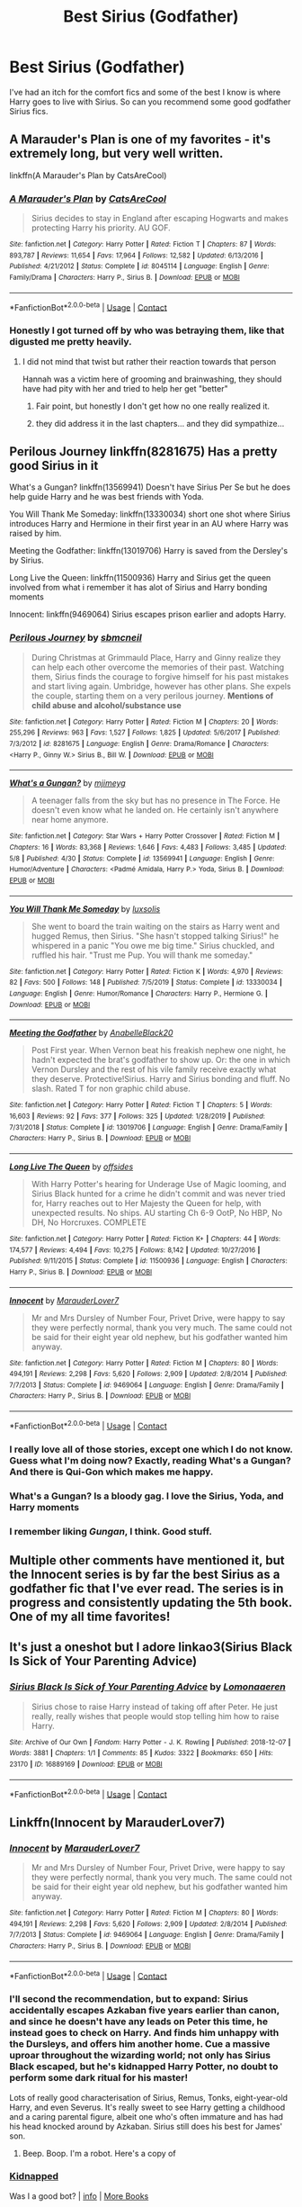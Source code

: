 #+TITLE: Best Sirius (Godfather)

* Best Sirius (Godfather)
:PROPERTIES:
:Author: sandman1028
:Score: 122
:DateUnix: 1604328560.0
:DateShort: 2020-Nov-02
:FlairText: Request
:END:
I've had an itch for the comfort fics and some of the best I know is where Harry goes to live with Sirius. So can you recommend some good godfather Sirius fics.


** A Marauder's Plan is one of my favorites - it's extremely long, but very well written.

linkffn(A Marauder's Plan by CatsAreCool)
:PROPERTIES:
:Author: TheMirrorDimension
:Score: 36
:DateUnix: 1604331773.0
:DateShort: 2020-Nov-02
:END:

*** [[https://www.fanfiction.net/s/8045114/1/][*/A Marauder's Plan/*]] by [[https://www.fanfiction.net/u/3926884/CatsAreCool][/CatsAreCool/]]

#+begin_quote
  Sirius decides to stay in England after escaping Hogwarts and makes protecting Harry his priority. AU GOF.
#+end_quote

^{/Site/:} ^{fanfiction.net} ^{*|*} ^{/Category/:} ^{Harry} ^{Potter} ^{*|*} ^{/Rated/:} ^{Fiction} ^{T} ^{*|*} ^{/Chapters/:} ^{87} ^{*|*} ^{/Words/:} ^{893,787} ^{*|*} ^{/Reviews/:} ^{11,654} ^{*|*} ^{/Favs/:} ^{17,964} ^{*|*} ^{/Follows/:} ^{12,582} ^{*|*} ^{/Updated/:} ^{6/13/2016} ^{*|*} ^{/Published/:} ^{4/21/2012} ^{*|*} ^{/Status/:} ^{Complete} ^{*|*} ^{/id/:} ^{8045114} ^{*|*} ^{/Language/:} ^{English} ^{*|*} ^{/Genre/:} ^{Family/Drama} ^{*|*} ^{/Characters/:} ^{Harry} ^{P.,} ^{Sirius} ^{B.} ^{*|*} ^{/Download/:} ^{[[http://www.ff2ebook.com/old/ffn-bot/index.php?id=8045114&source=ff&filetype=epub][EPUB]]} ^{or} ^{[[http://www.ff2ebook.com/old/ffn-bot/index.php?id=8045114&source=ff&filetype=mobi][MOBI]]}

--------------

*FanfictionBot*^{2.0.0-beta} | [[https://github.com/FanfictionBot/reddit-ffn-bot/wiki/Usage][Usage]] | [[https://www.reddit.com/message/compose?to=tusing][Contact]]
:PROPERTIES:
:Author: FanfictionBot
:Score: 12
:DateUnix: 1604331796.0
:DateShort: 2020-Nov-02
:END:


*** Honestly I got turned off by who was betraying them, like that digusted me pretty heavily.
:PROPERTIES:
:Author: CuriousLurkerPresent
:Score: 6
:DateUnix: 1604344528.0
:DateShort: 2020-Nov-02
:END:

**** I did not mind that twist but rather their reaction towards that person

Hannah was a victim here of grooming and brainwashing, they should have had pity with her and tried to help her get "better"
:PROPERTIES:
:Author: daisy_neko
:Score: 7
:DateUnix: 1604347208.0
:DateShort: 2020-Nov-02
:END:

***** Fair point, but honestly I don't get how no one really realized it.
:PROPERTIES:
:Author: CuriousLurkerPresent
:Score: 3
:DateUnix: 1604347341.0
:DateShort: 2020-Nov-02
:END:


***** they did address it in the last chapters... and they did sympathize...
:PROPERTIES:
:Author: modinotmodi
:Score: 1
:DateUnix: 1604381119.0
:DateShort: 2020-Nov-03
:END:


** Perilous Journey linkffn(8281675) Has a pretty good Sirius in it

What's a Gungan? linkffn(13569941) Doesn't have Sirius Per Se but he does help guide Harry and he was best friends with Yoda.

You Will Thank Me Someday: linkffn(13330034) short one shot where Sirius introduces Harry and Hermione in their first year in an AU where Harry was raised by him.

Meeting the Godfather: linkffn(13019706) Harry is saved from the Dersley's by Sirius.

Long Live the Queen: linkffn(11500936) Harry and Sirius get the queen involved from what i remember it has alot of Sirius and Harry bonding moments

Innocent: linkffn(9469064) Sirius escapes prison earlier and adopts Harry.
:PROPERTIES:
:Author: flingerdinger
:Score: 15
:DateUnix: 1604340024.0
:DateShort: 2020-Nov-02
:END:

*** [[https://www.fanfiction.net/s/8281675/1/][*/Perilous Journey/*]] by [[https://www.fanfiction.net/u/1816754/sbmcneil][/sbmcneil/]]

#+begin_quote
  During Christmas at Grimmauld Place, Harry and Ginny realize they can help each other overcome the memories of their past. Watching them, Sirius finds the courage to forgive himself for his past mistakes and start living again. Umbridge, however has other plans. She expels the couple, starting them on a very perilous journey. *Mentions of child abuse and alcohol/substance use*
#+end_quote

^{/Site/:} ^{fanfiction.net} ^{*|*} ^{/Category/:} ^{Harry} ^{Potter} ^{*|*} ^{/Rated/:} ^{Fiction} ^{M} ^{*|*} ^{/Chapters/:} ^{20} ^{*|*} ^{/Words/:} ^{255,296} ^{*|*} ^{/Reviews/:} ^{963} ^{*|*} ^{/Favs/:} ^{1,527} ^{*|*} ^{/Follows/:} ^{1,825} ^{*|*} ^{/Updated/:} ^{5/6/2017} ^{*|*} ^{/Published/:} ^{7/3/2012} ^{*|*} ^{/id/:} ^{8281675} ^{*|*} ^{/Language/:} ^{English} ^{*|*} ^{/Genre/:} ^{Drama/Romance} ^{*|*} ^{/Characters/:} ^{<Harry} ^{P.,} ^{Ginny} ^{W.>} ^{Sirius} ^{B.,} ^{Bill} ^{W.} ^{*|*} ^{/Download/:} ^{[[http://www.ff2ebook.com/old/ffn-bot/index.php?id=8281675&source=ff&filetype=epub][EPUB]]} ^{or} ^{[[http://www.ff2ebook.com/old/ffn-bot/index.php?id=8281675&source=ff&filetype=mobi][MOBI]]}

--------------

[[https://www.fanfiction.net/s/13569941/1/][*/What's a Gungan?/*]] by [[https://www.fanfiction.net/u/1282867/mjimeyg][/mjimeyg/]]

#+begin_quote
  A teenager falls from the sky but has no presence in The Force. He doesn't even know what he landed on. He certainly isn't anywhere near home anymore.
#+end_quote

^{/Site/:} ^{fanfiction.net} ^{*|*} ^{/Category/:} ^{Star} ^{Wars} ^{+} ^{Harry} ^{Potter} ^{Crossover} ^{*|*} ^{/Rated/:} ^{Fiction} ^{M} ^{*|*} ^{/Chapters/:} ^{16} ^{*|*} ^{/Words/:} ^{83,368} ^{*|*} ^{/Reviews/:} ^{1,646} ^{*|*} ^{/Favs/:} ^{4,483} ^{*|*} ^{/Follows/:} ^{3,485} ^{*|*} ^{/Updated/:} ^{5/8} ^{*|*} ^{/Published/:} ^{4/30} ^{*|*} ^{/Status/:} ^{Complete} ^{*|*} ^{/id/:} ^{13569941} ^{*|*} ^{/Language/:} ^{English} ^{*|*} ^{/Genre/:} ^{Humor/Adventure} ^{*|*} ^{/Characters/:} ^{<Padmé} ^{Amidala,} ^{Harry} ^{P.>} ^{Yoda,} ^{Sirius} ^{B.} ^{*|*} ^{/Download/:} ^{[[http://www.ff2ebook.com/old/ffn-bot/index.php?id=13569941&source=ff&filetype=epub][EPUB]]} ^{or} ^{[[http://www.ff2ebook.com/old/ffn-bot/index.php?id=13569941&source=ff&filetype=mobi][MOBI]]}

--------------

[[https://www.fanfiction.net/s/13330034/1/][*/You Will Thank Me Someday/*]] by [[https://www.fanfiction.net/u/5701204/luxsolis][/luxsolis/]]

#+begin_quote
  She went to board the train waiting on the stairs as Harry went and hugged Remus, then Sirius. "She hasn't stopped talking Sirius!" he whispered in a panic "You owe me big time." Sirius chuckled, and ruffled his hair. "Trust me Pup. You will thank me someday."
#+end_quote

^{/Site/:} ^{fanfiction.net} ^{*|*} ^{/Category/:} ^{Harry} ^{Potter} ^{*|*} ^{/Rated/:} ^{Fiction} ^{K} ^{*|*} ^{/Words/:} ^{4,970} ^{*|*} ^{/Reviews/:} ^{82} ^{*|*} ^{/Favs/:} ^{500} ^{*|*} ^{/Follows/:} ^{148} ^{*|*} ^{/Published/:} ^{7/5/2019} ^{*|*} ^{/Status/:} ^{Complete} ^{*|*} ^{/id/:} ^{13330034} ^{*|*} ^{/Language/:} ^{English} ^{*|*} ^{/Genre/:} ^{Humor/Romance} ^{*|*} ^{/Characters/:} ^{Harry} ^{P.,} ^{Hermione} ^{G.} ^{*|*} ^{/Download/:} ^{[[http://www.ff2ebook.com/old/ffn-bot/index.php?id=13330034&source=ff&filetype=epub][EPUB]]} ^{or} ^{[[http://www.ff2ebook.com/old/ffn-bot/index.php?id=13330034&source=ff&filetype=mobi][MOBI]]}

--------------

[[https://www.fanfiction.net/s/13019706/1/][*/Meeting the Godfather/*]] by [[https://www.fanfiction.net/u/6457448/AnabelleBlack20][/AnabelleBlack20/]]

#+begin_quote
  Post First year. When Vernon beat his freakish nephew one night, he hadn't expected the brat's godfather to show up. Or: the one in which Vernon Dursley and the rest of his vile family receive exactly what they deserve. Protective!Sirius. Harry and Sirius bonding and fluff. No slash. Rated T for non graphic child abuse.
#+end_quote

^{/Site/:} ^{fanfiction.net} ^{*|*} ^{/Category/:} ^{Harry} ^{Potter} ^{*|*} ^{/Rated/:} ^{Fiction} ^{T} ^{*|*} ^{/Chapters/:} ^{5} ^{*|*} ^{/Words/:} ^{16,603} ^{*|*} ^{/Reviews/:} ^{92} ^{*|*} ^{/Favs/:} ^{377} ^{*|*} ^{/Follows/:} ^{325} ^{*|*} ^{/Updated/:} ^{1/28/2019} ^{*|*} ^{/Published/:} ^{7/31/2018} ^{*|*} ^{/Status/:} ^{Complete} ^{*|*} ^{/id/:} ^{13019706} ^{*|*} ^{/Language/:} ^{English} ^{*|*} ^{/Genre/:} ^{Drama/Family} ^{*|*} ^{/Characters/:} ^{Harry} ^{P.,} ^{Sirius} ^{B.} ^{*|*} ^{/Download/:} ^{[[http://www.ff2ebook.com/old/ffn-bot/index.php?id=13019706&source=ff&filetype=epub][EPUB]]} ^{or} ^{[[http://www.ff2ebook.com/old/ffn-bot/index.php?id=13019706&source=ff&filetype=mobi][MOBI]]}

--------------

[[https://www.fanfiction.net/s/11500936/1/][*/Long Live The Queen/*]] by [[https://www.fanfiction.net/u/4284976/offsides][/offsides/]]

#+begin_quote
  With Harry Potter's hearing for Underage Use of Magic looming, and Sirius Black hunted for a crime he didn't commit and was never tried for, Harry reaches out to Her Majesty the Queen for help, with unexpected results. No ships. AU starting Ch 6-9 OotP, No HBP, No DH, No Horcruxes. COMPLETE
#+end_quote

^{/Site/:} ^{fanfiction.net} ^{*|*} ^{/Category/:} ^{Harry} ^{Potter} ^{*|*} ^{/Rated/:} ^{Fiction} ^{K+} ^{*|*} ^{/Chapters/:} ^{44} ^{*|*} ^{/Words/:} ^{174,577} ^{*|*} ^{/Reviews/:} ^{4,494} ^{*|*} ^{/Favs/:} ^{10,275} ^{*|*} ^{/Follows/:} ^{8,142} ^{*|*} ^{/Updated/:} ^{10/27/2016} ^{*|*} ^{/Published/:} ^{9/11/2015} ^{*|*} ^{/Status/:} ^{Complete} ^{*|*} ^{/id/:} ^{11500936} ^{*|*} ^{/Language/:} ^{English} ^{*|*} ^{/Characters/:} ^{Harry} ^{P.,} ^{Sirius} ^{B.} ^{*|*} ^{/Download/:} ^{[[http://www.ff2ebook.com/old/ffn-bot/index.php?id=11500936&source=ff&filetype=epub][EPUB]]} ^{or} ^{[[http://www.ff2ebook.com/old/ffn-bot/index.php?id=11500936&source=ff&filetype=mobi][MOBI]]}

--------------

[[https://www.fanfiction.net/s/9469064/1/][*/Innocent/*]] by [[https://www.fanfiction.net/u/4684913/MarauderLover7][/MarauderLover7/]]

#+begin_quote
  Mr and Mrs Dursley of Number Four, Privet Drive, were happy to say they were perfectly normal, thank you very much. The same could not be said for their eight year old nephew, but his godfather wanted him anyway.
#+end_quote

^{/Site/:} ^{fanfiction.net} ^{*|*} ^{/Category/:} ^{Harry} ^{Potter} ^{*|*} ^{/Rated/:} ^{Fiction} ^{M} ^{*|*} ^{/Chapters/:} ^{80} ^{*|*} ^{/Words/:} ^{494,191} ^{*|*} ^{/Reviews/:} ^{2,298} ^{*|*} ^{/Favs/:} ^{5,620} ^{*|*} ^{/Follows/:} ^{2,909} ^{*|*} ^{/Updated/:} ^{2/8/2014} ^{*|*} ^{/Published/:} ^{7/7/2013} ^{*|*} ^{/Status/:} ^{Complete} ^{*|*} ^{/id/:} ^{9469064} ^{*|*} ^{/Language/:} ^{English} ^{*|*} ^{/Genre/:} ^{Drama/Family} ^{*|*} ^{/Characters/:} ^{Harry} ^{P.,} ^{Sirius} ^{B.} ^{*|*} ^{/Download/:} ^{[[http://www.ff2ebook.com/old/ffn-bot/index.php?id=9469064&source=ff&filetype=epub][EPUB]]} ^{or} ^{[[http://www.ff2ebook.com/old/ffn-bot/index.php?id=9469064&source=ff&filetype=mobi][MOBI]]}

--------------

*FanfictionBot*^{2.0.0-beta} | [[https://github.com/FanfictionBot/reddit-ffn-bot/wiki/Usage][Usage]] | [[https://www.reddit.com/message/compose?to=tusing][Contact]]
:PROPERTIES:
:Author: FanfictionBot
:Score: 5
:DateUnix: 1604340055.0
:DateShort: 2020-Nov-02
:END:


*** I really love all of those stories, except one which I do not know. Guess what I'm doing now? Exactly, reading What's a Gungan? And there is Qui-Gon which makes me happy.
:PROPERTIES:
:Author: alicecooperunicorn
:Score: 3
:DateUnix: 1604354106.0
:DateShort: 2020-Nov-03
:END:


*** What's a Gungan? Is a bloody gag. I love the Sirius, Yoda, and Harry moments
:PROPERTIES:
:Author: Hufflepuffzd96
:Score: 3
:DateUnix: 1604363470.0
:DateShort: 2020-Nov-03
:END:


*** I remember liking /Gungan/, I think. Good stuff.
:PROPERTIES:
:Author: jeffala
:Score: 2
:DateUnix: 1604349360.0
:DateShort: 2020-Nov-03
:END:


** Multiple other comments have mentioned it, but the Innocent series is by far the best Sirius as a godfather fic that I've ever read. The series is in progress and consistently updating the 5th book. One of my all time favorites!
:PROPERTIES:
:Author: PPMSAH343642
:Score: 8
:DateUnix: 1604344123.0
:DateShort: 2020-Nov-02
:END:


** It's just a oneshot but I adore linkao3(Sirius Black Is Sick of Your Parenting Advice)
:PROPERTIES:
:Author: sailingg
:Score: 7
:DateUnix: 1604350323.0
:DateShort: 2020-Nov-03
:END:

*** [[https://archiveofourown.org/works/16889169][*/Sirius Black Is Sick of Your Parenting Advice/*]] by [[https://www.archiveofourown.org/users/Lomonaaeren/pseuds/Lomonaaeren][/Lomonaaeren/]]

#+begin_quote
  Sirius chose to raise Harry instead of taking off after Peter. He just really, really wishes that people would stop telling him how to raise Harry.
#+end_quote

^{/Site/:} ^{Archive} ^{of} ^{Our} ^{Own} ^{*|*} ^{/Fandom/:} ^{Harry} ^{Potter} ^{-} ^{J.} ^{K.} ^{Rowling} ^{*|*} ^{/Published/:} ^{2018-12-07} ^{*|*} ^{/Words/:} ^{3881} ^{*|*} ^{/Chapters/:} ^{1/1} ^{*|*} ^{/Comments/:} ^{85} ^{*|*} ^{/Kudos/:} ^{3322} ^{*|*} ^{/Bookmarks/:} ^{650} ^{*|*} ^{/Hits/:} ^{23170} ^{*|*} ^{/ID/:} ^{16889169} ^{*|*} ^{/Download/:} ^{[[https://archiveofourown.org/downloads/16889169/Sirius%20Black%20Is%20Sick%20of.epub?updated_at=1601434940][EPUB]]} ^{or} ^{[[https://archiveofourown.org/downloads/16889169/Sirius%20Black%20Is%20Sick%20of.mobi?updated_at=1601434940][MOBI]]}

--------------

*FanfictionBot*^{2.0.0-beta} | [[https://github.com/FanfictionBot/reddit-ffn-bot/wiki/Usage][Usage]] | [[https://www.reddit.com/message/compose?to=tusing][Contact]]
:PROPERTIES:
:Author: FanfictionBot
:Score: 2
:DateUnix: 1604350348.0
:DateShort: 2020-Nov-03
:END:


** Linkffn(Innocent by MarauderLover7)
:PROPERTIES:
:Author: AmbitiousCompany
:Score: 7
:DateUnix: 1604339732.0
:DateShort: 2020-Nov-02
:END:

*** [[https://www.fanfiction.net/s/9469064/1/][*/Innocent/*]] by [[https://www.fanfiction.net/u/4684913/MarauderLover7][/MarauderLover7/]]

#+begin_quote
  Mr and Mrs Dursley of Number Four, Privet Drive, were happy to say they were perfectly normal, thank you very much. The same could not be said for their eight year old nephew, but his godfather wanted him anyway.
#+end_quote

^{/Site/:} ^{fanfiction.net} ^{*|*} ^{/Category/:} ^{Harry} ^{Potter} ^{*|*} ^{/Rated/:} ^{Fiction} ^{M} ^{*|*} ^{/Chapters/:} ^{80} ^{*|*} ^{/Words/:} ^{494,191} ^{*|*} ^{/Reviews/:} ^{2,298} ^{*|*} ^{/Favs/:} ^{5,620} ^{*|*} ^{/Follows/:} ^{2,909} ^{*|*} ^{/Updated/:} ^{2/8/2014} ^{*|*} ^{/Published/:} ^{7/7/2013} ^{*|*} ^{/Status/:} ^{Complete} ^{*|*} ^{/id/:} ^{9469064} ^{*|*} ^{/Language/:} ^{English} ^{*|*} ^{/Genre/:} ^{Drama/Family} ^{*|*} ^{/Characters/:} ^{Harry} ^{P.,} ^{Sirius} ^{B.} ^{*|*} ^{/Download/:} ^{[[http://www.ff2ebook.com/old/ffn-bot/index.php?id=9469064&source=ff&filetype=epub][EPUB]]} ^{or} ^{[[http://www.ff2ebook.com/old/ffn-bot/index.php?id=9469064&source=ff&filetype=mobi][MOBI]]}

--------------

*FanfictionBot*^{2.0.0-beta} | [[https://github.com/FanfictionBot/reddit-ffn-bot/wiki/Usage][Usage]] | [[https://www.reddit.com/message/compose?to=tusing][Contact]]
:PROPERTIES:
:Author: FanfictionBot
:Score: 5
:DateUnix: 1604339748.0
:DateShort: 2020-Nov-02
:END:


*** I'll second the recommendation, but to expand: Sirius accidentally escapes Azkaban five years earlier than canon, and since he doesn't have any leads on Peter this time, he instead goes to check on Harry. And finds him unhappy with the Dursleys, and offers him another home. Cue a massive uproar throughout the wizarding world; not only has Sirius Black escaped, but he's kidnapped Harry Potter, no doubt to perform some dark ritual for his master!

Lots of really good characterisation of Sirius, Remus, Tonks, eight-year-old Harry, and even Severus. It's really sweet to see Harry getting a childhood and a caring parental figure, albeit one who's often immature and has had his head knocked around by Azkaban. Sirius still does his best for James' son.
:PROPERTIES:
:Author: thrawnca
:Score: 5
:DateUnix: 1604361583.0
:DateShort: 2020-Nov-03
:END:

**** Beep. Boop. I'm a robot. Here's a copy of

*** [[https://snewd.com/ebooks/kidnapped/][Kidnapped]]
    :PROPERTIES:
    :CUSTOM_ID: kidnapped
    :END:
Was I a good bot? | [[https://www.reddit.com/user/Reddit-Book-Bot/][info]] | [[https://old.reddit.com/user/Reddit-Book-Bot/comments/i15x1d/full_list_of_books_and_commands/][More Books]]
:PROPERTIES:
:Author: Reddit-Book-Bot
:Score: 2
:DateUnix: 1604361597.0
:DateShort: 2020-Nov-03
:END:

***** I like to think so! Love you!

^{I} ^{am} ^{a} ^{bot} ^{trying} ^{to} ^{spread} ^{a} ^{little} ^{peace,} ^{love,} ^{and} ^{unity} ^{around} ^{Reddit.} ^{Please} ^{send} ^{me} ^{a} ^{message} ^{if} ^{you} ^{have} ^{any} ^{feedback.}
:PROPERTIES:
:Author: I_Love_You-BOT
:Score: 3
:DateUnix: 1604361834.0
:DateShort: 2020-Nov-03
:END:

****** good bot
:PROPERTIES:
:Author: TheAmazingMaggs
:Score: 2
:DateUnix: 1604430819.0
:DateShort: 2020-Nov-03
:END:

******* ffs
:PROPERTIES:
:Author: fabgamerzfam
:Score: 1
:DateUnix: 1604516985.0
:DateShort: 2020-Nov-04
:END:


** linkao3([[https://archiveofourown.org/series/58157]]) is excellent. It's not entirely complete, but it honestly has such good characterization. There are accurate portrayals of 8-11 year olds. Harry is in slytherin but it's not terrible. Wolfstar. Sirius doesn't go to azkaban. it's really good.

here's the [[https://archiveofourown.org/series/58157][link]] in case the bot doesn't work.
:PROPERTIES:
:Author: Jim-lives-here
:Score: 5
:DateUnix: 1604343549.0
:DateShort: 2020-Nov-02
:END:

*** [[https://archiveofourown.org/works/987408][*/Stealing Harry/*]] by [[https://www.archiveofourown.org/users/copperbadge/pseuds/copperbadge/users/Padmoon/pseuds/Padmoon/users/SweetTeaInAugust/pseuds/SweetTeaInAugust][/copperbadgePadmoonSweetTeaInAugust/]]

#+begin_quote
  In an alternate universe where Sirius Black never went to Azkaban, Harry divides his life between the Dursleys' house and Mr. Black's bookshop -- until Sirius realises what the Dursleys are doing to him, and takes him away from their care.
#+end_quote

^{/Site/:} ^{Archive} ^{of} ^{Our} ^{Own} ^{*|*} ^{/Fandom/:} ^{Harry} ^{Potter} ^{-} ^{J.} ^{K.} ^{Rowling} ^{*|*} ^{/Published/:} ^{2004-05-01} ^{*|*} ^{/Completed/:} ^{2004-05-01} ^{*|*} ^{/Words/:} ^{99937} ^{*|*} ^{/Chapters/:} ^{11/11} ^{*|*} ^{/Comments/:} ^{792} ^{*|*} ^{/Kudos/:} ^{10105} ^{*|*} ^{/Bookmarks/:} ^{2435} ^{*|*} ^{/Hits/:} ^{298006} ^{*|*} ^{/ID/:} ^{987408} ^{*|*} ^{/Download/:} ^{[[https://archiveofourown.org/downloads/987408/Stealing%20Harry.epub?updated_at=1599521135][EPUB]]} ^{or} ^{[[https://archiveofourown.org/downloads/987408/Stealing%20Harry.mobi?updated_at=1599521135][MOBI]]}

--------------

*FanfictionBot*^{2.0.0-beta} | [[https://github.com/FanfictionBot/reddit-ffn-bot/wiki/Usage][Usage]] | [[https://www.reddit.com/message/compose?to=tusing][Contact]]
:PROPERTIES:
:Author: FanfictionBot
:Score: 1
:DateUnix: 1604343573.0
:DateShort: 2020-Nov-02
:END:


** Linkffn([[https://m.fanfiction.net/s/11811498/1/]])
:PROPERTIES:
:Author: karigan_g
:Score: 2
:DateUnix: 1604335233.0
:DateShort: 2020-Nov-02
:END:

*** [[https://www.fanfiction.net/s/11811498/1/][*/Reclaiming the House of Black/*]] by [[https://www.fanfiction.net/u/972483/Fairywm][/Fairywm/]]

#+begin_quote
  Tired of the way he and his godson are treated, Sirius takes a stand and reclaims his house. No longer will he let others rule his life. Molly, and others, get a smack down. No longer a one-shot.On hiatus due to illness.
#+end_quote

^{/Site/:} ^{fanfiction.net} ^{*|*} ^{/Category/:} ^{Harry} ^{Potter} ^{*|*} ^{/Rated/:} ^{Fiction} ^{T} ^{*|*} ^{/Chapters/:} ^{24} ^{*|*} ^{/Words/:} ^{96,613} ^{*|*} ^{/Reviews/:} ^{1,903} ^{*|*} ^{/Favs/:} ^{4,391} ^{*|*} ^{/Follows/:} ^{4,856} ^{*|*} ^{/Updated/:} ^{10/11} ^{*|*} ^{/Published/:} ^{2/26/2016} ^{*|*} ^{/id/:} ^{11811498} ^{*|*} ^{/Language/:} ^{English} ^{*|*} ^{/Genre/:} ^{Drama/Friendship} ^{*|*} ^{/Characters/:} ^{Harry} ^{P.,} ^{Sirius} ^{B.} ^{*|*} ^{/Download/:} ^{[[http://www.ff2ebook.com/old/ffn-bot/index.php?id=11811498&source=ff&filetype=epub][EPUB]]} ^{or} ^{[[http://www.ff2ebook.com/old/ffn-bot/index.php?id=11811498&source=ff&filetype=mobi][MOBI]]}

--------------

*FanfictionBot*^{2.0.0-beta} | [[https://github.com/FanfictionBot/reddit-ffn-bot/wiki/Usage][Usage]] | [[https://www.reddit.com/message/compose?to=tusing][Contact]]
:PROPERTIES:
:Author: FanfictionBot
:Score: 3
:DateUnix: 1604335250.0
:DateShort: 2020-Nov-02
:END:


*** There are definitely more and better (and in more godfatherly) ones, but I'm super sleepy and can't find them rn
:PROPERTIES:
:Author: karigan_g
:Score: 1
:DateUnix: 1604335500.0
:DateShort: 2020-Nov-02
:END:

**** please recommend more, if you see this comment and are up for it.. :P
:PROPERTIES:
:Author: modinotmodi
:Score: 1
:DateUnix: 1604338571.0
:DateShort: 2020-Nov-02
:END:

***** this one isn't necessarily Sirius raising Harry but you might like it, linkffn([[https://m.fanfiction.net/s/13306737/1/]])
:PROPERTIES:
:Author: karigan_g
:Score: 2
:DateUnix: 1604375774.0
:DateShort: 2020-Nov-03
:END:

****** [[https://www.fanfiction.net/s/13306737/1/][*/The Marauders' Legacy/*]] by [[https://www.fanfiction.net/u/8459486/linda-jenner][/linda.jenner/]]

#+begin_quote
  Nope, nope, not doing this again. With a little help from a sentient Hogwarts, Harry and Sirius destroy Voldemort and decide that they can have the childhood they both deserve. Remus as an Uncle? Why not? But how? And who is who's father?
#+end_quote

^{/Site/:} ^{fanfiction.net} ^{*|*} ^{/Category/:} ^{Harry} ^{Potter} ^{*|*} ^{/Rated/:} ^{Fiction} ^{K+} ^{*|*} ^{/Chapters/:} ^{6} ^{*|*} ^{/Words/:} ^{72,982} ^{*|*} ^{/Reviews/:} ^{30} ^{*|*} ^{/Favs/:} ^{160} ^{*|*} ^{/Follows/:} ^{53} ^{*|*} ^{/Published/:} ^{6/8/2019} ^{*|*} ^{/Status/:} ^{Complete} ^{*|*} ^{/id/:} ^{13306737} ^{*|*} ^{/Language/:} ^{English} ^{*|*} ^{/Genre/:} ^{Family} ^{*|*} ^{/Download/:} ^{[[http://www.ff2ebook.com/old/ffn-bot/index.php?id=13306737&source=ff&filetype=epub][EPUB]]} ^{or} ^{[[http://www.ff2ebook.com/old/ffn-bot/index.php?id=13306737&source=ff&filetype=mobi][MOBI]]}

--------------

*FanfictionBot*^{2.0.0-beta} | [[https://github.com/FanfictionBot/reddit-ffn-bot/wiki/Usage][Usage]] | [[https://www.reddit.com/message/compose?to=tusing][Contact]]
:PROPERTIES:
:Author: FanfictionBot
:Score: 1
:DateUnix: 1604375792.0
:DateShort: 2020-Nov-03
:END:


****** ffn([[https://m.fanfiction.net/s/13349364/1/]])
:PROPERTIES:
:Author: karigan_g
:Score: 1
:DateUnix: 1604375867.0
:DateShort: 2020-Nov-03
:END:


** There is Potter of the ages, which shows Sirius black and it is a star wars crossover.
:PROPERTIES:
:Author: ShortDrummer22
:Score: 2
:DateUnix: 1604348168.0
:DateShort: 2020-Nov-02
:END:


** Harry Potter and the Unexpected Dogfather

But... that's part two of a Daphne series, and you should read book one. Which is Harry Potter and the Unexpected Friend.

I think it stops there. On a goddamned cliff hanger. In fact I came here to post looking for part 3. :(
:PROPERTIES:
:Author: r-Sam
:Score: 2
:DateUnix: 1604349522.0
:DateShort: 2020-Nov-03
:END:


** Mild bashing, and a very OP Sirius, but linkffn(A Bond of Family) is really good imo. Warning, it's only the main part in the series, so you should check the authors' profile to get the timeline.
:PROPERTIES:
:Author: JustAFictionNerd
:Score: 2
:DateUnix: 1604354948.0
:DateShort: 2020-Nov-03
:END:

*** [[https://www.fanfiction.net/s/11318107/1/][*/A Bond of Family/*]] by [[https://www.fanfiction.net/u/1113829/daily-chan][/daily-chan/]]

#+begin_quote
  After the holidays Harry returns to Hogwarts, but this time he's not alone. Follow Sirius and Remus as they put their own personal stamp on the castle and every resident in it as teachers.
#+end_quote

^{/Site/:} ^{fanfiction.net} ^{*|*} ^{/Category/:} ^{Harry} ^{Potter} ^{*|*} ^{/Rated/:} ^{Fiction} ^{T} ^{*|*} ^{/Chapters/:} ^{42} ^{*|*} ^{/Words/:} ^{196,721} ^{*|*} ^{/Reviews/:} ^{879} ^{*|*} ^{/Favs/:} ^{987} ^{*|*} ^{/Follows/:} ^{610} ^{*|*} ^{/Updated/:} ^{3/25/2016} ^{*|*} ^{/Published/:} ^{6/16/2015} ^{*|*} ^{/Status/:} ^{Complete} ^{*|*} ^{/id/:} ^{11318107} ^{*|*} ^{/Language/:} ^{English} ^{*|*} ^{/Genre/:} ^{Family/Hurt/Comfort} ^{*|*} ^{/Characters/:} ^{Harry} ^{P.,} ^{Sirius} ^{B.,} ^{Remus} ^{L.} ^{*|*} ^{/Download/:} ^{[[http://www.ff2ebook.com/old/ffn-bot/index.php?id=11318107&source=ff&filetype=epub][EPUB]]} ^{or} ^{[[http://www.ff2ebook.com/old/ffn-bot/index.php?id=11318107&source=ff&filetype=mobi][MOBI]]}

--------------

*FanfictionBot*^{2.0.0-beta} | [[https://github.com/FanfictionBot/reddit-ffn-bot/wiki/Usage][Usage]] | [[https://www.reddit.com/message/compose?to=tusing][Contact]]
:PROPERTIES:
:Author: FanfictionBot
:Score: 1
:DateUnix: 1604354973.0
:DateShort: 2020-Nov-03
:END:


** A Second Chance by Breanie
:PROPERTIES:
:Author: Pottermum
:Score: 2
:DateUnix: 1604386243.0
:DateShort: 2020-Nov-03
:END:

*** I am waiting until this is 100% finished before I read it. I read and waited for updates up until chapter 200 something, and while it was really good, I am an impatient person and the story is too good for me to not wish to continue to constantly read it.
:PROPERTIES:
:Author: fabgamerzfam
:Score: 1
:DateUnix: 1604517156.0
:DateShort: 2020-Nov-04
:END:


** I think this Sirius is ok, let me know what you think?

[[https://www.fanfiction.net/s/10556030/1/Royal-Ward]]
:PROPERTIES:
:Author: RaZen_Brandz
:Score: 1
:DateUnix: 1604345318.0
:DateShort: 2020-Nov-02
:END:


** [[https://archiveofourown.org/series/333199][The Unforgivables trilogy]] has some great Harry & Sirius bonding. And a very unique take on occlumency and mind arts in general. Snape also has a solid arc.
:PROPERTIES:
:Author: Boredom_Made_Me
:Score: 1
:DateUnix: 1604438435.0
:DateShort: 2020-Nov-04
:END:


** Well The name is Potter Black! by PadyandMoony is really good, theres a one shot that takes place before it you don't have to read that and there's a sequel as well

linkffn(The name is Potter Black! by PadyandMoony)

linkffn(Life goes on by PadyandMoony)
:PROPERTIES:
:Author: SlytherinHecate_Teya
:Score: 1
:DateUnix: 1604651732.0
:DateShort: 2020-Nov-06
:END:


** I like [[https://archiveofourown.org/series/1288478]] (this is the link to the complete series), though it's Sirius who goes to live with Harry.
:PROPERTIES:
:Author: alexeyr
:Score: 1
:DateUnix: 1604837573.0
:DateShort: 2020-Nov-08
:END:
